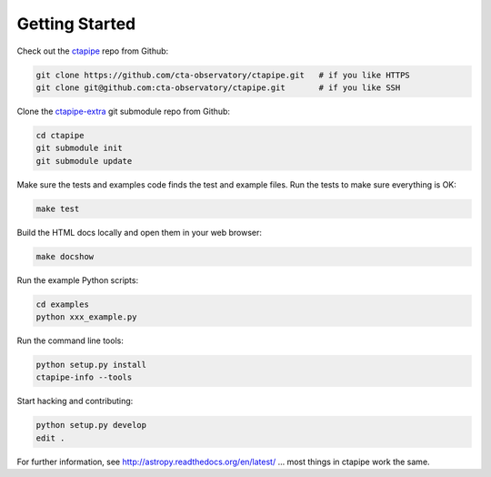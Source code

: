 .. _getting_started:

***************
Getting Started
***************

Check out the `ctapipe <https://github.com/cta-observatory/ctapipe>`__ repo from Github:

.. code-block:: bash

    git clone https://github.com/cta-observatory/ctapipe.git   # if you like HTTPS
    git clone git@github.com:cta-observatory/ctapipe.git       # if you like SSH

Clone the `ctapipe-extra <https://github.com/cta-observatory/ctapipe-extra>`__ git submodule repo from Github:

.. code-block:: bash

    cd ctapipe
    git submodule init
    git submodule update

Make sure the tests and examples code finds the test and example files.
Run the tests to make sure everything is OK:

.. code-block:: bash

   make test

Build the HTML docs locally and open them in your web browser:

.. code-block:: bash

   make docshow

Run the example Python scripts:

.. code-block:: bash

    cd examples
    python xxx_example.py

Run the command line tools:

.. code-block:: bash

    python setup.py install
    ctapipe-info --tools

Start hacking and contributing:

.. code-block:: bash

    python setup.py develop
    edit .


For further information, see http://astropy.readthedocs.org/en/latest/
... most things in ctapipe work the same.
